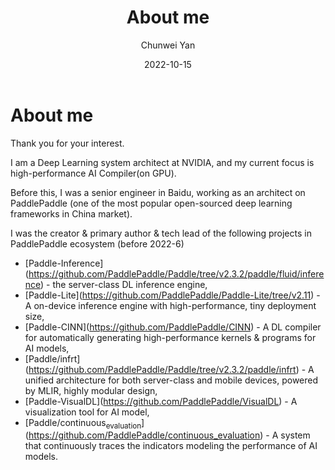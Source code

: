 #+title: About me
#+author: Chunwei Yan
#+subtitle:
#+date: 2022-10-15
#+hugo_tags: "about-me"
#+hugo_draft: false
#+hugo_base_dir: ../
#+hugo_section: ./posts
#+toc: nil

* About me
Thank you for your interest.

I am a Deep Learning system architect at NVIDIA, and my current focus is high-performance AI Compiler(on GPU).

Before this, I was a senior engineer in Baidu, working as an architect on PaddlePaddle (one of the most popular open-sourced deep learning frameworks in China market).

I was the creator & primary author & tech lead of the following projects in PaddlePaddle ecosystem (before 2022-6)

- [Paddle-Inference](https://github.com/PaddlePaddle/Paddle/tree/v2.3.2/paddle/fluid/inference) - the server-class DL inference engine,
- [Paddle-Lite](https://github.com/PaddlePaddle/Paddle-Lite/tree/v2.11) - A on-device inference engine with high-performance, tiny deployment size,
- [Paddle-CINN](https://github.com/PaddlePaddle/CINN) - A DL compiler for automatically generating high-performance kernels & programs for AI models,
- [Paddle/infrt](https://github.com/PaddlePaddle/Paddle/tree/v2.3.2/paddle/infrt) - A unified architecture for both server-class and mobile devices, powered by MLIR, highly modular design,
- [Paddle-VisualDL](https://github.com/PaddlePaddle/VisualDL) - A visualization tool for AI model,
- [Paddle/continuous_evaluation](https://github.com/PaddlePaddle/continuous_evaluation) - A system that continuously traces the indicators modeling the performance of AI models.

